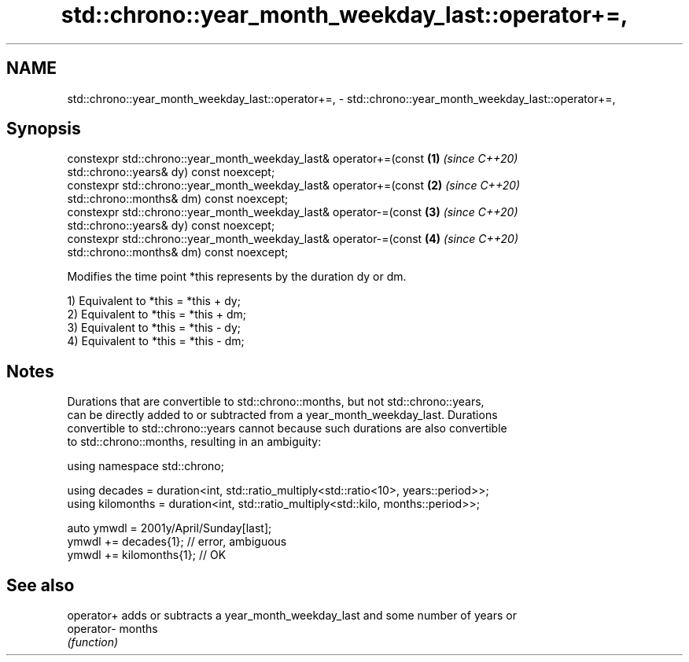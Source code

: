.TH std::chrono::year_month_weekday_last::operator+=, 3 "2019.03.28" "http://cppreference.com" "C++ Standard Libary"
.SH NAME
std::chrono::year_month_weekday_last::operator+=, \- std::chrono::year_month_weekday_last::operator+=,

.SH Synopsis

   constexpr std::chrono::year_month_weekday_last& operator+=(const   \fB(1)\fP \fI(since C++20)\fP
   std::chrono::years& dy) const noexcept;
   constexpr std::chrono::year_month_weekday_last& operator+=(const   \fB(2)\fP \fI(since C++20)\fP
   std::chrono::months& dm) const noexcept;
   constexpr std::chrono::year_month_weekday_last& operator-=(const   \fB(3)\fP \fI(since C++20)\fP
   std::chrono::years& dy) const noexcept;
   constexpr std::chrono::year_month_weekday_last& operator-=(const   \fB(4)\fP \fI(since C++20)\fP
   std::chrono::months& dm) const noexcept;

   Modifies the time point *this represents by the duration dy or dm.

   1) Equivalent to *this = *this + dy;
   2) Equivalent to *this = *this + dm;
   3) Equivalent to *this = *this - dy;
   4) Equivalent to *this = *this - dm;

.SH Notes

   Durations that are convertible to std::chrono::months, but not std::chrono::years,
   can be directly added to or subtracted from a year_month_weekday_last. Durations
   convertible to std::chrono::years cannot because such durations are also convertible
   to std::chrono::months, resulting in an ambiguity:

 using namespace std::chrono;
  
 using decades = duration<int, std::ratio_multiply<std::ratio<10>, years::period>>;
 using kilomonths = duration<int, std::ratio_multiply<std::kilo, months::period>>;
  
 auto ymwdl = 2001y/April/Sunday[last];
 ymwdl += decades{1}; // error, ambiguous
 ymwdl += kilomonths{1}; // OK

.SH See also

   operator+ adds or subtracts a year_month_weekday_last and some number of years or
   operator- months
             \fI(function)\fP 
